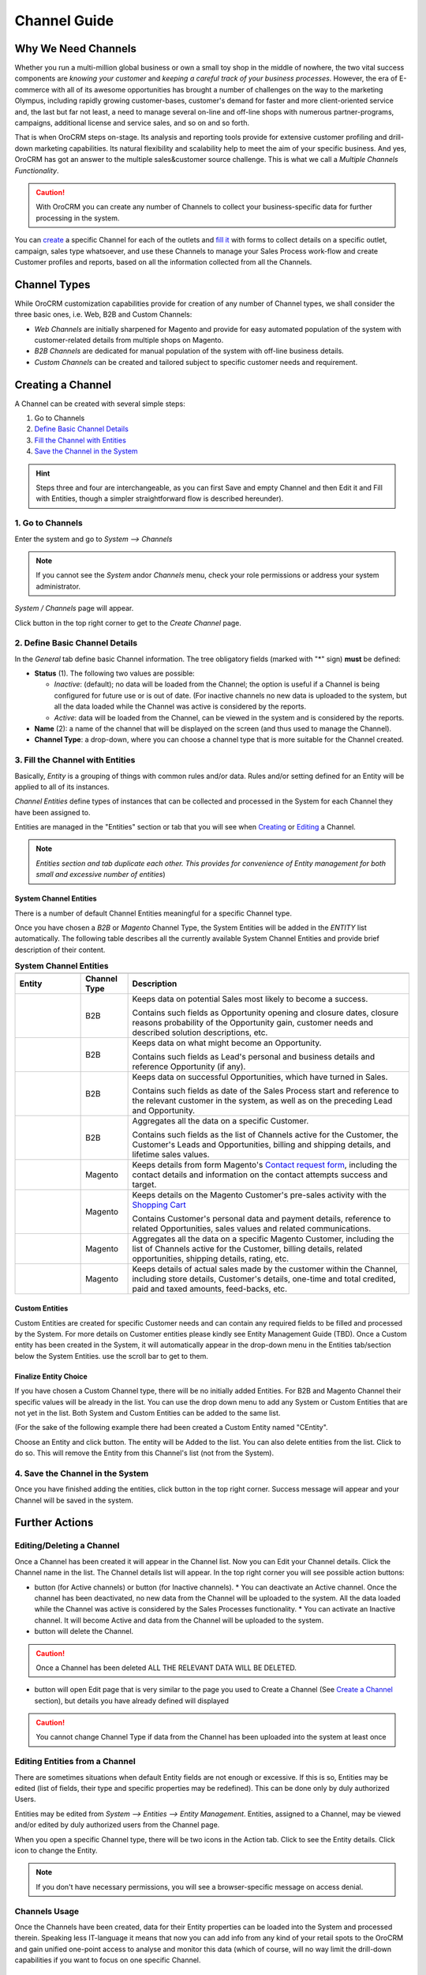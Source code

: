 Channel Guide
=============

.. |B01| image:: ./img/channel_guide/Buttons/B01.png
   :align: middle
   
.. |Bsc| image:: ./img/channel_guide/Buttons/Bsc.png
   :align: middle

.. |BCan| image:: ./img/channel_guide/Buttons/BCan.png
   :align: middle

.. |BDeactivate| image:: ./img/channel_guide/Buttons/BDeactivate.png
   :align: middle   

.. |BAactivate| image:: ./img/channel_guide/Buttons/BActivate.png
   :align: middle  

.. |BEdit| image:: ./img/channel_guide/Buttons/BEdit.png
   :align: middle  
   
.. |BDelete| image:: ./img/channel_guide/Buttons/BDelete.png
   :align: middle
   
.. |BAdd| image:: ./img/channel_guide/Buttons/BAdd.png
   :align: middle

.. |IcDelete| image:: ./img/channel_guide/Buttons/IcDelete.png
   :align: middle

.. |IcEdit| image:: ./img/channel_guide/Buttons/IcEdit.png
   :align: middle

.. |IcView| image:: ./img/channel_guide/Buttons/IcView.png
   :align: middle
   
.. |S02| image:: ./img/channel_guide/Screenshots/S02.png
   :width: 75 %
   
.. |S03| image:: ./img/channel_guide/Screenshots/S03.png
   :width: 100mm
   
.. |S04| image:: ./img/channel_guide/Screenshots/S04.png
   :width: 100mm

.. |S05| image:: ./img/channel_guide/Screenshots/S05.png
   :width: 100mm

.. |S06| image:: ./img/channel_guide/Screenshots/S06.png
   :width: 100mm
   
.. |M01| image:: ./img/channel_guide/MenuItems/M01.png
   :width: 40mm
   
.. |M02| image:: ./img/channel_guide/MenuItems/M02.png
   :width: 40mm

.. |M03| image:: ./img/channel_guide/MenuItems/M03.png
   :width: 40mm
   
.. |M04| image:: ./img/channel_guide/MenuItems/M04.png
   :width: 40mm
   
.. |M05| image:: ./img/channel_guide/MenuItems/M05.png
   :width: 40mm
   
.. |M06| image:: ./img/channel_guide/MenuItems/M06.png
   :width: 40mm
   
.. |M07| image:: ./img/channel_guide/MenuItems/M07.png
   :width: 40mm
   
.. |M08| image:: ./img/channel_guide/MenuItems/M08.png
   :width: 40mm

.. |WT01| replace:: Contact request form
.. _WT01: http://www.magentocommerce.com/magento-connect/contact-request-form.html

.. |WT02| replace:: Shopping Cart
.. _WT02: http://www.magentocommerce.com/magento-connect/customer-experience/shopping-cart.html



Why We Need Channels
--------------------------

Whether you run a multi-million global business or own a small toy shop in the middle of nowhere, the two vital 
success components are *knowing your customer* and *keeping a careful track of your business processes*. However, the 
era of E-commerce with all of its awesome opportunities has brought a number of challenges on the way to the marketing 
Olympus, including rapidly growing customer-bases, customer's demand for faster and more client-oriented service and, 
the last but far not least, a need to manage several on-line and off-line shops with numerous partner-programs, 
campaigns, additional license and service sales, and so on and so forth.

That is when OroCRM steps on-stage. Its analysis and reporting tools provide for extensive customer profiling and 
drill-down marketing capabilities. Its natural flexibility and scalability help to meet the aim of your specific 
business. And yes, OroCRM has got an answer to the multiple sales&customer source challenge. 
This is what we call a *Multiple Channels Functionality*.

.. caution:: With OroCRM you can create any number of Channels to collect your business-specific data for further 
   processing in the system.

You can `create </user_guide/channel_guide.rst#creating-a-channel>`_ a specific Channel for each of the outlets and 
`fill it </user_guide/channel_guide.rst#3-fill-the-channel-with-entities>`_ with forms to collect details on a specific 
outlet, campaign, sales type whatsoever, and use these Channels to manage your Sales Process work-flow and create 
Customer profiles and reports, based on all the information collected from all the Channels. 

Channel Types
-----------------

While OroCRM customization capabilities provide for creation of any number of Channel types, we shall consider the 
three basic ones, i.e. Web, B2B and Custom Channels:

- *Web Channels* are initially sharpened for Magento and provide for easy automated population of the system with 
  customer-related details from multiple shops on Magento.
- *B2B Channels* are dedicated for manual population of the system with off-line business details.
- *Custom Channels* can be created and tailored subject to specific customer needs and requirement. 

Creating a Channel
--------------------------

A Channel can be created with several simple steps:

1. Go to Channels

2. `Define Basic Channel Details </user_guide/channel_guide.rst#2-define-basic-channel-details>`_

3. `Fill the Channel with Entities </user_guide/channel_guide.rst#3-fill-the-channel-with-entities>`_

4. `Save the Channel in the System </user_guide/channel_guide.rst#4-save-the-channel-in-the-system>`_

.. hint:: Steps three and four are interchangeable, as you can first Save and empty Channel and then Edit it and Fill
   with Entities, though a simpler straightforward flow is described hereunder).
   

1. Go to Channels
^^^^^^^^^^^^^^^^^
Enter the system and go to *System --> Channels*

.. note:: If you cannot see the *System* and\or *Channels* menu, check your role permissions or address your system 
   administrator.

*System / Channels* page will appear.

Click |B01| button in the top right corner to get to the *Create Channel* page.

|S02|

2. Define Basic Channel Details
^^^^^^^^^^^^^^^^^^^^^^^^^^^^^^^
In the *General* tab define basic Channel information.
The tree obligatory fields (marked with "*" sign) **must** be defined:

- **Status** (1). The following two values are possible:

  - *Inactive*: (default); no data will be loaded from the Channel; the option is useful if a Channel is being 
    configured for future use or is out of date. (For inactive channels no new data is uploaded to the system, but all 
    the data loaded while the Channel was active is considered by the reports.

  - *Active*: data will be loaded from the Channel, can be viewed in the system and is considered by the reports.

- **Name** (2): a name of the channel that will be displayed on the screen (and thus used to manage the Channel).

- **Channel Type**: a drop-down, where you can choose a channel type that is more suitable for the Channel created.

3. Fill the Channel with Entities
^^^^^^^^^^^^^^^^^^^^^^^^^^^^^^^^^
Basically, *Entity* is a grouping of things with common rules and/or data. Rules and/or setting defined for an
Entity will be applied to all of its instances.

*Channel Entities* define types of instances that can be collected and processed in the System for each Channel they 
have been assigned to.

  
Entities are managed in the "Entities" section or tab that you will see when 
`Creating </user_guide/channel_guide.rst#creating-a-channel>`_  
or `Editing  </user_guide/channel_guide.rst#editing-a-channel>`_ a Channel. 

.. note:: *Entities section and tab duplicate each other. This provides for convenience of Entity management for both 
   small and excessive number of entities*)


System Channel Entities
"""""""""""""""""""""""
There is a number of default Channel Entities meaningful for a specific Channel type. 

Once you have chosen a *B2B* or *Magento* Channel Type, the System Entities will be added in the *ENTITY* list 
automatically. The following table describes all the currently available System Channel Entities and provide 
brief description of their content.

.. list-table:: **System Channel Entities**
   :widths: 7 5 30
   :header-rows: 2

   * - 
     - 
     - 

 
   * - Entity
     - Channel Type
     - Description

 
   * - |M01|
     - B2B
     - Keeps data on potential Sales most likely to become a success.
       
       Contains such fields as Opportunity opening and closure dates, closure reasons probability of the Opportunity 
       gain, customer needs and described solution descriptions, etc.
   
   
   * - |M02|
     - B2B
     - Keeps data on what might become an Opportunity.           
 
       Contains such fields as Lead's personal and business details and reference Opportunity (if any).


   * - |M03|
     - B2B
     - Keeps data on successful Opportunities, which have turned in Sales.           
       
       Contains such fields as date of the Sales Process start and reference to the relevant customer in the system, as 
       well as on the preceding Lead and Opportunity.

   
   * - |M04|
     - B2B
     - Aggregates all the data on a specific Customer.           
       
       Contains such fields as the list of Channels active for the Customer, the Customer's Leads and Opportunities, 
       billing and shipping details, and lifetime sales values. 


   * - |M05|
     - Magento
     - Keeps details from form Magento's |WT01|_, including the contact details and information on the contact attempts 
       success and target.          


   * - |M06|
     - Magento
     - Keeps details on the Magento Customer's pre-sales activity with the |WT02|_            
       
       Contains Customer's personal data and payment details, reference to related Opportunities, sales values and 
       related communications. 


   * - |M07|
     - Magento
     - Aggregates all the data on a specific Magento Customer, including the list of Channels active for the Customer, 
       billing details, related opportunities, shipping details, rating, etc.            


   * - |M08|
     - Magento
     - Keeps details of actual sales made by the customer within the Channel, including store details, Customer's 
       details, one-time and total credited, paid and taxed amounts, feed-backs, etc.   

Custom Entities
"""""""""""""""""""""""
Custom Entities are created for specific Customer needs and can contain any required fields to be filled and processed 
by the System. For more details on Customer entities please kindly see Entity Management Guide (TBD). 
Once a Custom entity has been created in the System, it will automatically appear in the drop-down menu in the Entities 
tab/section below the System Entities. use the scroll bar to get to them.

Finalize Entity Choice
"""""""""""""""""""""""
If you have chosen a Custom Channel type, there will be no initially added Entities. For B2B and Magento Channel their 
specific values will be already in the list. You can use the drop down menu to add any System or Custom Entities that 
are not yet in the list. Both System and Custom Entities can be added to the same list.

(For the sake of the following example there had been created a Custom Entity named "CEntity".

|S05|

Choose an Entity and click |BAdd| button. The entity will be Added to the list. You can also delete entities from the 
list. Click |IcDelete| to do so. This will remove the Entity from this Channel's list (not from the System).


4. Save the Channel in the System
^^^^^^^^^^^^^^^^^^^^^^^^^^^^^^^^^^

Once you have finished adding the entities, click |Bsc| button in the top right corner. Success message will appear and 
your Channel will be saved in the system.


Further Actions
--------------------------

Editing/Deleting a Channel
^^^^^^^^^^^^^^^^^^^^^^^^^^^^^^^^^^
Once a Channel has been created it will appear in the Channel list. Now you can Edit your Channel details. 
Click the Channel name in the list. The Channel details list will appear. In the top right corner you will see possible 
action buttons:

* |BDeactivate| button (for Active channels) or |BAactivate| button (for Inactive channels).
  * You can deactivate an Active channel. Once the channel has been deactivated, no new data from the Channel will be 
  uploaded to the system. All the data loaded while the Channel was active is considered by the Sales Processes 
  functionality.
  * You can activate an Inactive channel. It will become Active and data from the Channel will be uploaded to the system.
  
* |BDelete| button will delete the Channel. 

.. caution:: Once a Channel has been deleted ALL THE RELEVANT DATA WILL BE DELETED. 

* |BEdit| button will open Edit page that is very similar to the page you used to Create a Channel 
  (See `Create a Channel </user_guide/channel_guide.rst#creating-a-channel>`_ section), but details you have already 
  defined will displayed

.. caution:: You cannot change Channel Type if data from the Channel has been uploaded into the system at least once

Editing Entities from a Channel
^^^^^^^^^^^^^^^^^^^^^^^^^^^^^^^
There are sometimes situations when default Entity fields are not enough or excessive. If this is so, Entities may 
be edited (list of fields, their type and specific properties may be redefined). This can be done only by duly 
authorized Users.

Entities may be edited from *System --> Entities --> Entity Management*. Entities, assigned to a Channel, may be viewed 
and/or edited by duly authorized users from the Channel page.

When you open a specific Channel type, there will be two icons in the Action tab. Click |IcView| to see the Entity 
details. Click |IcEdit| icon to change the Entity. 

.. note:: If you don't have necessary permissions, you will see a browser-specific message on access denial. 

Channels Usage
^^^^^^^^^^^^^^^^^^^^^^^^^^^^^^^
Once the Channels have been created, data for their Entity properties can be loaded into the System and processed 
therein. Speaking less IT-language it means that now you can add info from any kind of your retail spots to the OroCRM 
and gain unified one-point access to analyse and monitor this data (which of course, will no way limit the drill-down 
capabilities if you want to focus on one specific Channel.

Example 1
"""""""""""""""""""""""
    
We sell flowers, toys and souvenirs at several Magento stores. We want to keep track of our customers (especially the 
ones who buy things from different shops) and to review how sales vary between different shops of a kind.

- Create Magento channels that correspond to our shop 

- Fill it with Entities that correspond to Customers, Shopping Carts and Sales

- Define specific details we want to know for each Entity type

Now for each instance of the entity theses details can be loaded into the system and processed there. This means we 
can monitor customers, regardless  of the shop, can make reports on on the activity and even assess how many things 
from the cart were actually bought.
 
Example 2
"""""""""""""""""""""""
    
We sell after-sales support services to customers of our partners and want to keep track of them, to know what partner 
are worth working on with, what are our gains and if the customers attracted from the partners address us for 
additional services.

- Create a Custom Channel Type "Partnership Programs"

- Populate the System with Channels of the Type.

- For each of the Channels define a set of Entities, including Partner Details (this may be a mere name, or a list 
  including address, shipping details, names of contact persons, etc., Service Provided (details 
  on the Services) and Customers Attracted (basic Customer information including contract prolongation, additional 
  services, total money paid, etc.). 

Now, details of the Customers Attracted, Partners and Services may be processed in the System and used to build 
appropriate work-flows and reports.

Example 3
"""""""""""""""""""""""
   
We own a furniture retail outlet. From time to time, people come in and out wondering about the things we can make. 
We have decided to run a research and find out how many of those will become our customers and how they have learned 
about our shop. 

- Create a B2B type Channel for our shop (by the way, these may be several shops)

- Assign this Channel Entity "Leads"
      
- Specify the set of details to be collected, e.g. personal details of the people and a set of answers to "Why are you 
  here?" question.

Now, the "Leads" information can be used as a part of your Sales Process work-flow in the system, we can easily collect,
process and monitor it.
